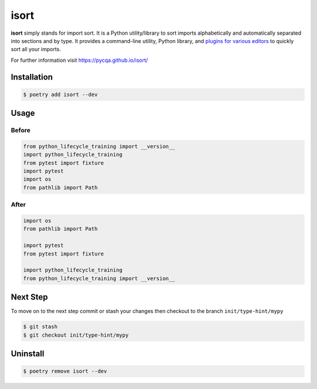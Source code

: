 =====
isort
=====

**isort** simply stands for import sort. It is a Python utility/library to sort imports
alphabetically and automatically separated into sections and by type. It provides a
command-line utility, Python library, and `plugins for various editors`_ to quickly sort
all your imports.

For further information visit https://pycqa.github.io/isort/

Installation
------------

.. code-block:: console

    $ poetry add isort --dev

Usage
-----

Before
~~~~~~

.. code-block:: python

    from python_lifecycle_training import __version__
    import python_lifecycle_training
    from pytest import fixture
    import pytest
    import os
    from pathlib import Path

After
~~~~~

.. code-block:: python

    import os
    from pathlib import Path

    import pytest
    from pytest import fixture

    import python_lifecycle_training
    from python_lifecycle_training import __version__

Next Step
---------

To move on to the next step commit or stash your changes then checkout to the branch
``init/type-hint/mypy``

.. code-block:: console

    $ git stash
    $ git checkout init/type-hint/mypy

Uninstall
---------

.. code-block:: console

    $ poetry remove isort --dev

.. _plugins for various editors: https://github.com/pycqa/isort/wiki/isort-Plugins
